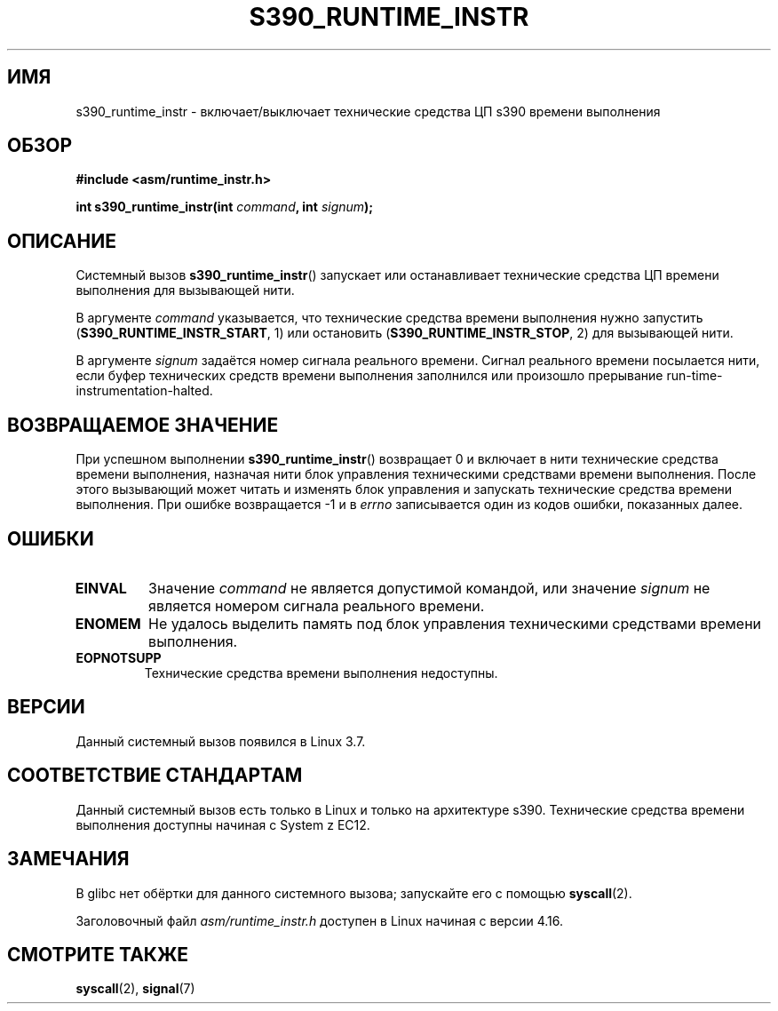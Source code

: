 .\" -*- mode: troff; coding: UTF-8 -*-
.\" Copyright (c) IBM Corp. 2012
.\" Author: Jan Glauber <jang@linux.vnet.ibm.com>
.\"
.\" %%%LICENSE_START(GPLv2+_DOC_FULL)
.\" This is free documentation; you can redistribute it and/or
.\" modify it under the terms of the GNU General Public License as
.\" published by the Free Software Foundation; either version 2 of
.\" the License, or (at your option) any later version.
.\"
.\" The GNU General Public License's references to "object code"
.\" and "executables" are to be interpreted as the output of any
.\" document formatting or typesetting system, including
.\" intermediate and printed output.
.\"
.\" This manual is distributed in the hope that it will be useful,
.\" but WITHOUT ANY WARRANTY; without even the implied warranty of
.\" MERCHANTABILITY or FITNESS FOR A PARTICULAR PURPOSE.  See the
.\" GNU General Public License for more details.
.\"
.\" You should have received a copy of the GNU General Public
.\" License along with this manual; if not, see
.\" <http://www.gnu.org/licenses/>.
.\" %%%LICENSE_END
.\"
.\"*******************************************************************
.\"
.\" This file was generated with po4a. Translate the source file.
.\"
.\"*******************************************************************
.TH S390_RUNTIME_INSTR 2 2019\-03\-06 "Руководство программиста Linux" 
.SH ИМЯ
s390_runtime_instr \- включает/выключает технические средства ЦП s390 времени
выполнения
.SH ОБЗОР
.nf
\fB#include <asm/runtime_instr.h>\fP
.PP
\fBint s390_runtime_instr(int \fP\fIcommand\fP\fB, int \fP\fIsignum\fP\fB);\fP
.fi
.SH ОПИСАНИЕ
Системный вызов \fBs390_runtime_instr\fP() запускает или останавливает
технические средства ЦП времени выполнения для вызывающей нити.
.PP
В аргументе \fIcommand\fP указывается, что технические средства времени
выполнения нужно запустить (\fBS390_RUNTIME_INSTR_START\fP, 1) или остановить
(\fBS390_RUNTIME_INSTR_STOP\fP, 2) для вызывающей нити.
.PP
В аргументе \fIsignum\fP задаётся номер сигнала реального времени. Сигнал
реального времени посылается нити, если буфер технических средств времени
выполнения заполнился или произошло прерывание
run\-time\-instrumentation\-halted.
.SH "ВОЗВРАЩАЕМОЕ ЗНАЧЕНИЕ"
При успешном выполнении \fBs390_runtime_instr\fP() возвращает 0 и включает в
нити технические средства времени выполнения, назначая нити блок управления
техническими средствами времени выполнения. После этого вызывающий может
читать и изменять блок управления и запускать технические средства времени
выполнения. При ошибке возвращается \-1 и в \fIerrno\fP записывается один из
кодов ошибки, показанных далее.
.SH ОШИБКИ
.TP 
\fBEINVAL\fP
Значение \fIcommand\fP не является допустимой командой, или значение \fIsignum\fP
не является номером сигнала реального времени.
.TP 
\fBENOMEM\fP
Не удалось выделить память под блок управления техническими средствами
времени выполнения.
.TP 
\fBEOPNOTSUPP\fP
Технические средства времени выполнения недоступны.
.SH ВЕРСИИ
Данный системный вызов появился в Linux 3.7.
.SH "СООТВЕТСТВИЕ СТАНДАРТАМ"
Данный системный вызов есть только в Linux и только на архитектуре
s390. Технические средства времени выполнения доступны начиная с System z
EC12.
.SH ЗАМЕЧАНИЯ
В glibc нет обёртки для данного системного вызова; запускайте его с помощью
\fBsyscall\fP(2).
.PP
.\" commit df2f815a7df7edb5335a3bdeee6a8f9f6f9c35c4
Заголовочный файл \fIasm/runtime_instr.h\fP доступен в Linux начиная с версии
4.16.
.SH "СМОТРИТЕ ТАКЖЕ"
\fBsyscall\fP(2), \fBsignal\fP(7)
